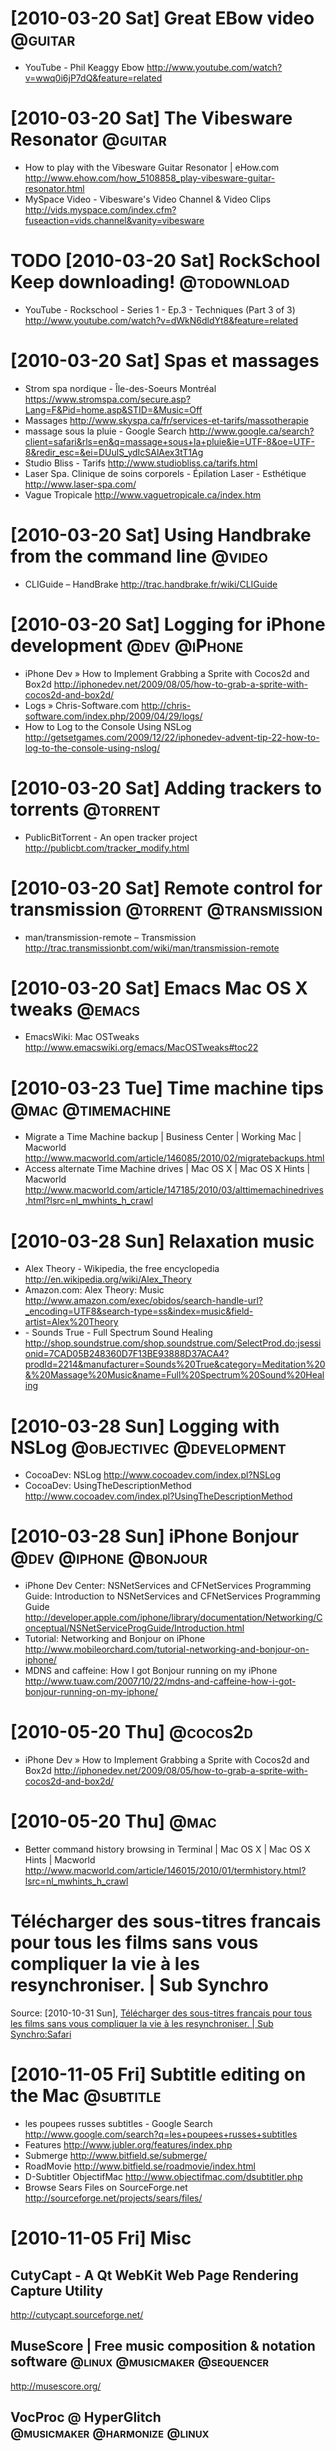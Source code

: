 
* [2010-03-20 Sat] Great EBow video                                 :@guitar:
  - YouTube - Phil Keaggy Ebow
    http://www.youtube.com/watch?v=wwq0i6jP7dQ&feature=related

* [2010-03-20 Sat] The Vibesware Resonator                          :@guitar:
  - How to play with the Vibesware Guitar Resonator | eHow.com
    http://www.ehow.com/how_5108858_play-vibesware-guitar-resonator.html
  - MySpace Video - Vibesware's Video Channel & Video Clips
    http://vids.myspace.com/index.cfm?fuseaction=vids.channel&vanity=vibesware

* TODO [2010-03-20 Sat] RockSchool Keep downloading!            :@todownload:
  :PROPERTIES:
  :ID:       2098A03D-EF5A-4EA0-812A-3ACC1F0EDF57
  :END:
  - YouTube - Rockschool - Series 1 - Ep.3 - Techniques (Part 3 of 3)
    http://www.youtube.com/watch?v=dWkN6dldYt8&feature=related

* [2010-03-20 Sat] Spas et massages
  - Strom spa nordique - Île-des-Soeurs Montréal
    https://www.stromspa.com/secure.asp?Lang=F&Pid=home.asp&STID=&Music=Off
  - Massages
    http://www.skyspa.ca/fr/services-et-tarifs/massotherapie
  - massage sous la pluie - Google Search
    http://www.google.ca/search?client=safari&rls=en&q=massage+sous+la+pluie&ie=UTF-8&oe=UTF-8&redir_esc=&ei=DUulS_ydIcSAlAex3tT1Ag
  - Studio Bliss - Tarifs
    http://www.studiobliss.ca/tarifs.html
  - Laser Spa. Clinique de soins corporels - Épilation Laser - Esthétique
    http://www.laser-spa.com/
  - Vague Tropicale
    http://www.vaguetropicale.ca/index.htm

* [2010-03-20 Sat] Using Handbrake from the command line             :@video:
  - CLIGuide – HandBrake
    http://trac.handbrake.fr/wiki/CLIGuide

* [2010-03-20 Sat] Logging for iPhone development              :@dev:@iPhone:
  - iPhone Dev » How to Implement Grabbing a Sprite with Cocos2d and Box2d
    http://iphonedev.net/2009/08/05/how-to-grab-a-sprite-with-cocos2d-and-box2d/
  - Logs » Chris-Software.com
    http://chris-software.com/index.php/2009/04/29/logs/
  - How to Log to the Console Using NSLog
    http://getsetgames.com/2009/12/22/iphonedev-advent-tip-22-how-to-log-to-the-console-using-nslog/

* [2010-03-20 Sat] Adding trackers to torrents                     :@torrent:
  - PublicBitTorrent - An open tracker project
    http://publicbt.com/tracker_modify.html

* [2010-03-20 Sat] Remote control for transmission   :@torrent:@transmission:
  - man/transmission-remote – Transmission
    http://trac.transmissionbt.com/wiki/man/transmission-remote

* [2010-03-20 Sat] Emacs Mac OS X tweaks                             :@emacs:
  - EmacsWiki: Mac OSTweaks
    http://www.emacswiki.org/emacs/MacOSTweaks#toc22

* [2010-03-23 Tue] Time machine tips                      :@mac:@timemachine:
  - Migrate a Time Machine backup | Business Center | Working Mac | Macworld
    http://www.macworld.com/article/146085/2010/02/migratebackups.html
  - Access alternate Time Machine drives | Mac OS X | Mac OS X Hints | Macworld
    http://www.macworld.com/article/147185/2010/03/alttimemachinedrives.html?lsrc=nl_mwhints_h_crawl

* [2010-03-28 Sun] Relaxation music
  - Alex Theory - Wikipedia, the free encyclopedia
    http://en.wikipedia.org/wiki/Alex_Theory
  - Amazon.com: Alex Theory: Music
    http://www.amazon.com/exec/obidos/search-handle-url?_encoding=UTF8&search-type=ss&index=music&field-artist=Alex%20Theory
  - - Sounds True - Full Spectrum Sound Healing
    http://shop.soundstrue.com/shop.soundstrue.com/SelectProd.do;jsessionid=7CAD05B248360D7F13BE93888D37ACA4?prodId=2214&manufacturer=Sounds%20True&category=Meditation%20&%20Massage%20Music&name=Full%20Spectrum%20Sound%20Healing

* [2010-03-28 Sun] Logging with NSLog              :@objectivec:@development:
  - CocoaDev: NSLog
    http://www.cocoadev.com/index.pl?NSLog
  - CocoaDev: UsingTheDescriptionMethod
    http://www.cocoadev.com/index.pl?UsingTheDescriptionMethod
* [2010-03-28 Sun] iPhone Bonjour                     :@dev:@iphone:@bonjour:
  - iPhone Dev Center: NSNetServices and CFNetServices Programming Guide: Introduction to NSNetServices and CFNetServices Programming Guide
    http://developer.apple.com/iphone/library/documentation/Networking/Conceptual/NSNetServiceProgGuide/Introduction.html
  - Tutorial: Networking and Bonjour on iPhone
    http://www.mobileorchard.com/tutorial-networking-and-bonjour-on-iphone/
  - MDNS and caffeine: How I got Bonjour running on my iPhone
    http://www.tuaw.com/2007/10/22/mdns-and-caffeine-how-i-got-bonjour-running-on-my-iphone/

* [2010-05-20 Thu]                                                 :@cocos2d:
  - iPhone Dev » How to Implement Grabbing a Sprite with Cocos2d and Box2d
    http://iphonedev.net/2009/08/05/how-to-grab-a-sprite-with-cocos2d-and-box2d/

* [2010-05-20 Thu]                                                     :@mac:
  - Better command history browsing in Terminal | Mac OS X | Mac OS X Hints | Macworld
    http://www.macworld.com/article/146015/2010/01/termhistory.html?lsrc=nl_mwhints_h_crawl

* Télécharger des sous-titres francais pour tous les films sans vous compliquer la vie à les resynchroniser. | Sub Synchro
   Source: [2010-10-31 Sun], [[http://www.subsynchro.com/][Télécharger des sous-titres francais pour tous les films sans vous compliquer la vie à les resynchroniser. | Sub Synchro:Safari]]

* [2010-11-05 Fri] Subtitle editing on the Mac                    :@subtitle:
  - les poupees russes subtitles - Google Search
    http://www.google.com/search?q=les+poupees+russes+subtitles
  - Features
    http://www.jubler.org/features/index.php
  - Submerge
    http://www.bitfield.se/submerge/
  - RoadMovie
    http://www.bitfield.se/roadmovie/index.html
  - D-Subtitler ObjectifMac
    http://www.objectifmac.com/dsubtitler.php
  - Browse Sears Files on SourceForge.net
    http://sourceforge.net/projects/sears/files/
* [2010-11-05 Fri] Misc
** CutyCapt - A Qt WebKit Web Page Rendering Capture Utility
   http://cutycapt.sourceforge.net/
** MuseScore | Free music composition & notation software :@linux:@musicmaker:@sequencer:
   http://musescore.org/
** VocProc @ HyperGlitch                      :@musicmaker:@harmonize:@linux:
   http://hyperglitch.com/dev/VocProc
* [2010-11-05 Fri] Monome                                           :@monome:
  - monome - flin is fun
    http://post.monome.org/comments.php?DiscussionID=38
  - app:flin [monome]
    http://docs.monome.org/doku.php?id=app:flin
* [2010-11-05 Fri] How to Create iPad Formatted Videos Using HandBrake or FFMpeg :@ipad:@video:
  http://www.ioncannon.net/meta/1040/how-to-create-ipad-formatted-videos-using-handbrake-or-ffmpeg/
* [2010-11-05 Fri] Normalizing Audio for Multiple AVI files
  - Mini Guide: Normalizing Audio for Multiple AVI files
    http://forum.videohelp.com/threads/255147-Mini-Guide-Normalizing-Audio-for-Multiple-AVI-files
  - Multimedia Dynamite | Linux Journal
    http://www.linuxjournal.com/article/9787
* [2010-11-05 Fri] Watching directories for new files
  - Linux.com - Automatically process new files with fsniper
    http://www.linux.com/archive/articles/150200
  - fsniper documentation
    http://files.minuslab.net/doc.html
  - Pyinotify
    http://trac.dbzteam.org/pyinotify
  - smash at blogs.perl.org: Watching directories for new files
    http://blogs.perl.org/users/smash/2010/07/watching-directories-for-new-files.html
* [2010-11-05 Fri] Twitter stuff                            :@twitter:@emacs:
  - MRR Software
  http://www.mrrsoftware.com/MRRSoftware/Syrinx.html
- EmacsWiki: Twitter
  http://www.emacswiki.org/emacs/Twitter
- EmacsWiki: Tw It
  http://www.emacswiki.org/emacs/TwIt
- EmacsWiki: Twittering Mode
  http://www.emacswiki.org/emacs/TwitteringMode
- EmacsWiki: Identica-mode
  http://www.emacswiki.org/emacs/Identica-mode
- identica emacs - Google Search
  http://www.google.ca/search?client=safari&rls=en&q=identica+emacs&ie=UTF-8&oe=UTF-8&redir_esc=&ei=YeHTTIe9GtCgnQeJ8eSGBg
- Identi.ca mode for Emacs | Nethazard.net
  http://blog.nethazard.net/identica-mode-for-emacs/
- Pwytter: Twitter for Windows, Mac, Linux » Free Twitter client for Windows, Mac & Linux
  http://www.pwytter.com/

* [2010-11-05 Fri] Backuppc stuff                                 :@backuppc:
  - Back Up Linux And Windows Systems With BackupPC - Page 3 | HowtoForge - Linux Howtos and Tutorials
    http://www.howtoforge.com/linux_backuppc_p3

* [2010-11-05 Fri] Check avi file for errors                         :@video:
  - Scanning AVI files for errors - MvixCommunity - Forums & Wiki Dedicated to Mvix Products - Powered by FusionBB
    http://mvixcommunity.com/showtopic.php?tid/1407
  - Program to verify quality of avi files
    http://forum.videohelp.com/threads/243934-Program-to-verify-quality-of-avi-files
  - HOWTO: Check avi file for errors
    http://606u.dir.bg/avicheck/

* [2011-01-03 Mon] Commander-like interface for emacs                :@emacs:
 - EmacsWiki: Sunrise Commander Tips
   http://www.emacswiki.org/emacs/Sunrise_Commander_Tips
 - EmacsWiki: Sunrise Commander
   http://www.emacswiki.org/emacs/Sunrise_Commander

* [2011-01-25 Tue] Yasnippet notes - usage for templates             :@emacs:
  - yasnippet - Project Hosting on Google Code
    http://code.google.com/p/yasnippet/
  - smart-snippet and YASnippet | Google Groups
    http://groups.google.com/group/smart-snippet/search?group=smart-snippet&q=new&qt_g=Search+this+group
  - Issue 124 in yasnippet: yas/new-snippet default template creates spurious 'k-e-y-b-i-n-d-i-n-g' binding - smart-snippet and YASnippet | Google Groups
    http://groups.google.com/group/smart-snippet/browse_thread/thread/7e6d0b3c6448a7f7/400e1c6ceecfd5da?lnk=gst&q=new#400e1c6ceecfd5da
  - Issue 150 in yasnippet: Insertion for new created file fails - smart-snippet and YASnippet | Google Groups
    http://groups.google.com/group/smart-snippet/browse_thread/thread/b3027718dc13bc/57c0d20087253021?lnk=gst&q=new#57c0d20087253021
  - Expand snippet on visiting new file? - smart-snippet and YASnippet | Google Groups
    http://groups.google.com/group/smart-snippet/browse_thread/thread/6299b29069be4cf0/1b06c9499669cd65?lnk=gst&q=new#1b06c9499669cd65

* [2011-04-13 Wed] Recording BBC 4 shows                :@internetradio:@bbc:
  - http://forums.linuxmint.com/viewtopic.php?f=48&t=62200#p357271
    Basically use
    : get_iplayer --modes=flashaacstd --pid  http://www.bbc.co.uk/iplayer/console/...
    where http://www.bbc... is the "listen now" link on the show page.

* [2011-06-07 Tue] Controlling iTunes - Example code           :@dev:@itunes:
  - Open Alexandria » Blog Archive » My Tunes Controller – control iTunes on menu bar
    http://openalexandria.com/2010/10/my-tunes-controller/
  - iTunesController.m - mytunescontroller - MyTunesController - Google Project Hosting
    http://code.google.com/p/mytunescontroller/source/browse/trunk/iTunesController.m

* [2011-06-07 Tue] Some Cocoa source code                       :@dev:@cocoa:
** Cocoa Source Code » Matt Legend Gemmell
   http://mattgemmell.com/source
** Details
  :PROPERTIES:
  :VISIBILITY: folded
  :END:
  - MGSplitViewController
     MGSplitViewController is an enhanced replacement for
     UISplitViewController on the iPad. It allows displaying the
     master view in either orientation, toggling it with animation,
     changing the split from horizontal to vertical, dragging the
     divider, and more.
   - MGImageUtilities
     MGImageUtilities is a collection of useful UIImage categories
     for iPad and iPhone, including image-tinting and image-cropping
     functionality(which explicitly supports multiple orientations,
     and high-resolution Retina Displays).
   - iPad VGA Output
     iPad VGA Output is an open source iPad application showing how
     you can display content on an external display via the iPad VGA
     adapter. It includes a window which goes on the external screen,
     and a window which goes on the iPad, and shows how to detect
     supported external resolutions.
   - iPad Multi Touch
     iPad Multi Touch is an open source iPad application which lets
     you visually track multiple touches, up to the maximum number
     the iPad supports simultaneously (which is eleven, by the
     way). It has some nice Core Animation effects too.
   - Shady
     Shady is an open source Mac OS X application which lets you dim
     the screen beyond its usual limit, ideal for tired (or
     photo-sensitive) eyes.
   - MGScopeBar
     MGScopeBar provides a scope/filter bar much like you’ll find in
     Mail, the Finder (in the Find/Spotlight window), iTunes and
     elsewhere. You can see a demo movie of it here.
   - MGTemplateEngine
     MGTemplateEngine is a native Cocoa system for generating text
     output based on templates and data. It’s a close cousin of
     systems like Smarty, FreeMarker, Django‘s template language, and
     other such systems.
     It’s ideal for Cocoa or iPhone apps needing to generate text
     output using variable-substitution (with looping and/or
     conditional logic), including HTML for export or for apps with
     WebKit-based UIs, invoices or printable templates, mail merge,
     data export or any number of other things. It’s also great (in
     combination with WebKit) for letting your users create
     themes/styles for your application.
   - Skinnable App
     This is a small application demonstrating how to use an embedded
     WebKit WebView to easily “skin” your applications, i.e. style
     your app’s UI using standard CSS files. It shows how to switch
     CSS themes dynamically, how to use Objective-C to add HTML
     content into a WebView, how to retrieve data from the HTML
     document, how to replace existing content, and how to allow HTML
     controls (form elements) to call methods in Cocoa objects.
   - MGTwitterEngine (on github) 
     MGTwitterEngine is a class which lets you integrate Twitter
     support into your Cocoa application, by making use of the
     Twitter API. The entire API is covered, and appropriate data is
     returned as simple Cocoa objects (NSArrays, NSDictionarys,
     NSStrings, NSDates and so on), for very easy integration with
     your code. Creating a TwitterEngine is as easy as instantiating
     it, setting your Twitter username and password, and you’re
     done. See this blog post for more.
   - NSImage+QuickLook
     A category on NSImage allowing you to get an image containing a
     Quick Look preview of the file at a given path. You can specify
     the size, and whether the preview should be rendered as an icon
     (i.e. with a document border, drop-shadow, page-curl and file
     type/extension label superimposed). If Quick Look can’t generate
     a preview for the specified file, you’ll be given the file’s
     Finder icon instead (which is how the Quick Look panel itself
     behaves in Leopard).
   - MAAttachedWindow
     A cool NSWindow subclass which lets you easily attach a view to
     another window, displayed in a floating “speech-bubble”-like
     borderless window. Very handy for contextual help, showing
     options for a certain control, or just to draw attention to
     things. Have a look at this screenshot to see how it works. You
     can also grab a project showing how to use an MAAttachedWindow
     with an NSStatusItem.
   - MATrackingArea
     A simple category on NSView and an accompanying class which
     together allow you to add “tracking areas” to your
     views. Tracking areas are like tracking rectangles but are more
     robust and effective, and can be configured to track the mouse
     either at all times, only when the view’s app is active, only
     when the view’s window is key, or only when the view is First
     Responder. You can also choose whether to use the view’s visible
     rect in preference to the rect you pass in. See the example for
     details.
   - MGViewAnimation
     An NSAnimation subclass which provides more desirable behaviour
     than NSViewAnimation itself in most circumstances; i.e. it
     animates the views’ frames itself in the same thread, leading to
     visually synchronised movement. Try out the included sample app
     to see the difference between regular NSViewAnimations and
     these.
   - NSColor+ContrastingLabelExtensions
     A category on NSColor which returns another NSColor for use when
     drawing label text on top of the receiver. Either white or black
     is returned, depending on which will have most visual contrast
     with the receiver’s color. In the event of the receiver’s
     colorspace not being converted to RGB, black is returned by
     default.
   - ImageCrop
     A category on NSImage allowing you to obtain a resized version
     of the image to fit an arbitrary size, with a choice of cropping
     or scaling methods (crop center, crop start, crop end, or scale
     to fit). Uses high-quality interpolation too.
   - HUDWindow
     An NSPanel subclass which creates a translucent window like
     iPhoto “Adjust” palette. Useful for graphics applications where
     a non-intrusive, high-contrast UI style is needed. Or just to
     look cool.
   - RoundedBox
     An NSBox subclass which draws a pretty rounded-rectangle box
     with a gradient background; take a look at the screenshot to see
     how it looks. Includes lots of configurable options, and it’s
     ready to drop right into your project.
   - TunesWindow
     A project which displays a window in the iTunes 5/6
     (i.e. “polished metal”) style. Like the Unified look, but
     darker. Get the iTunes look in your own apps easily.
   - iCal Calendars
     A simple application which reads iCal’s calendars and returns an
     NSDictionary whose keys are the names of the calendars, and
     whose values are Calendar objects, with fields “title”
     (NSString), “notes” (NSString), “color” (NSColor), and both GUID
     keys used by iCal to keep track of calendars and their source
     data.
   - NSBezierPath+StrokeExtensions
     A simple category on NSBezierPath allowing you stroke inside a
     path, rather than stroking centered on the path.
   - RoundedFloatingPanel
     An NSView subclass and accompanying NSWindow subclass which
     provide the same rounded floating panel overlay which the
     Panther application switcher uses.
   - iTableColumnHeader
     An NSTableHeaderCell subclass providing the metallic column
     headers seen in iApps, including the Calendars list in iCal and
     the Source list in iTunes.
   - iTableView (Source List and Colored Checkboxes)
     A pair of NSTextFieldCell and NSImageCell subclasses (and a
     simple NSTableView subclass) which provide the blue-gradient
     selection highlighting behaviour you see in iCal’s “Calendars”
     list, iTunes’ “Source” list, and the sidebar in the Panther
     Finder. Apple calls this kind of control a Source List.
     Also includes code to draw colored checkboxes as in iCal, using
     any color you want!
   - Address Book Test
     Shows how to make use of the Mac OS X 10.2 Address Book
     API. Includes a live-filtering field which locates Address Book
     entries by forename, surname or company, and demonstrates
     finding the primary email address for a specified person, as
     well as their name and picture.
   - Better TextFinder
     Easily implement Find and Replace in your application. Adapted
     and improved from TextEdit’s implementation. Includes both the
     class and a Nib file containing an appropriate Find panel. Read
     more about the improvements here.
   - SS_PrefsController
     A class which lets you easily create Mail/iTunes/Safari-style
     Preferences windows, with toolbars and multiple panes loaded
     from bundles. Loads of configurable options and flexibility, and
     professional results. Take a look at the class documentation
     (also included in the download).
   - Window Fade-out
     Ever felt the need to have a window fade out of existence,
     instead of just closing? Here’s how.
   - Grab-Scrolling
     Shows how to implement grab-scrolling, like in Preview,
     Photoshop, Acrobat and more. Includes the two requisite
     hand-cursors.
   - Screen Sharing
     Source for two apps, a client and a server, letting you send
     full-screen screenshots of your Mac via Rendezvous. This is a
     modification of Apple’s Picture Sharing code.


* [2011-10-04 Tue] Bash completion/expansion notes             :@linux:@bash:
   - Bash Alias Utilities
     http://www.logicalpoetry.com/bashalias/
   - Working more productively with bash 2.x/3.x
     http://caliban.org/bash/#completion
   - Bashrun - X11 application launcher based on bash
     http://bashrun.sourceforge.net/
   - An introduction to bash completion: part 1
     http://www.debian-administration.org/articles/316
   - revans/bash-it - GitHub
     https://github.com/revans/bash-it
   - robbyrussell/oh-my-zsh - GitHub
     https://github.com/robbyrussell/oh-my-zsh
   - Themes - GitHub
     https://github.com/robbyrussell/oh-my-zsh/wiki/themes

* [2011-11-08 Tue] Using ediff as a mercurial merge tool  :@emacs:@mercurial:
  - emacs - Using ediff as git mergetool - Stack Overflow
    http://stackoverflow.com/questions/1817370/using-ediff-as-git-mergetool
  - configuration - How can I use ediff (emacs diff) as a diff/merge tool in Windows ClearCase? - Stack Overflow
    http://stackoverflow.com/questions/658127/how-can-i-use-ediff-emacs-diff-as-a-diff-merge-tool-in-windows-clearcase
  - Flow-Geek: Using Emacs ediff as a graphical merge tool for Subversion
    http://zaakbeekman.blogspot.com/2011/04/using-emacs-ediff-as-graphical-merge.html
  - MergingWithEmacs - Mercurial
    http://mercurial.selenic.com/wiki/MergingWithEmacs
  - MergeToolConfiguration - Mercurial
    http://mercurial.selenic.com/wiki/MergeToolConfiguration
  - ExtdiffExtension - Mercurial
    http://mercurial.selenic.com/wiki/ExtdiffExtension
  - Merging with Emacs and ediff-mode
    http://www.selenic.com/pipermail/mercurial/2008-November/022599.html

* [2011-11-08 Tue] mkv/ac3 Conversion          :@video:@conversion:@mkv:@ac3:
  - Convert mkv movies into mp4 - Page 4 - MacRumors Forums
    http://forums.macrumors.com/showthread.php?t=301017&page=4
  - Convert mkv movies into mp4 - Page 5 - MacRumors Forums
    http://att.macrumors.com/showthread.php?t=301017&page=5
  - Converting an MKV (h264) File to PS3 MP4 Without Re-encoding on Mac OS X « Just Another Odd Man Out
    http://oddmanout.wordpress.com/2008/01/26/converting-an-mkv-h264-file-to-ps3-mp4-without-re-encoding-on-mac-os-x/
  - Help: Need to put AC3 into MP4 with ffmpeg
    http://forum.videohelp.com/threads/311525-Help-Need-to-put-AC3-into-MP4-with-ffmpeg

* [2011-11-08 Tue] Ambient music                            :@music:@ambient:
  - www.darkwinter.com
    http://www.darkwinter.com/index1.html

* [2011-11-08 Tue] org-mode on MacOS                          :@orgmode:@mac:
  - org-protocol - Google Search
    http://www.google.ca/search?client=safari&rls=en&q=org-protocol&ie=UTF-8&oe=UTF-8&redir_esc=&ei=wJKHTuaVH4XK0AH-iJ37Dw
  - Remember Mode Tutorial
    http://members.optusnet.com.au/~charles57/GTD/remember.html
  - org-protocol.el – Intercept calls from emacsclient to trigger custom actions
    http://orgmode.org/worg/org-contrib/org-protocol.html
  - Org and Mac OS X
    http://orgmode.org/worg/org-mac.html
  - org-mac-message.el – linking to messages in OS X Mail.app
    http://orgmode.org/worg/org-contrib/org-mac-message.html
  - claviclaws/org-mac-protocol - GitHub
    https://github.com/claviclaws/org-mac-protocol
  - org-mac-protocol.org at master from claviclaws/org-mac-protocol - GitHub
    https://github.com/claviclaws/org-mac-protocol/blob/master/org-mac-protocol.org
  - org-mac-protocol.el at master from claviclaws/org-mac-protocol - GitHub
    https://github.com/claviclaws/org-mac-protocol/blob/master/org-mac-protocol.el
  - org-note.applescript at master from claviclaws/org-mac-protocol - GitHub
    https://github.com/claviclaws/org-mac-protocol/blob/master/org-note.applescript

* [2011-11-08 Tue] Use Spotlight to globally index any text file :@spotlight:
  - 10.4: Use Spotlight to globally index any text file - Mac OS X Hints
    http://hints.macworld.com/article.php?story=2005052015041510

* [2011-11-08 Tue] Blade Runner soundtracks             :@bladerunner:@music:
  - The Blade Runner Soundtracks Ultimate Thread - Page 18
    http://forums.ffshrine.org/f92/blade-runner-soundtracks-ultimate-thread-72496/18.html#post1604062
  - blade runner esper retirement edition torrent - Google Search
    http://www.google.ca/search?client=safari&rls=en&q=blade+runner+esper+retirement+edition+torrent&ie=UTF-8&oe=UTF-8&redir_esc=&ei=SDJ-TvfSBozp0QH4rqX4Dw
  - Scifi.dead-donkey.com • View topic - Blade Runner - Esper Retirement Edition
    http://scifi.dead-donkey.com/viewtopic.php?f=13&t=4553
  - Various Artists Blade Runner Esper 039 Retirement 039 Edit Torrent - TorrentFunk
    http://www.torrentfunk.com/torrent/2775394/various-artists-blade-runner-esper-039-retirement-039-edit.html
  - The Blade Runner Soundtracks Ultimate Thread - Page 28
    http://forums.ffshrine.org/f92/blade-runner-soundtracks-ultimate-thread-72496/28.html
  - blade runner ems2011 - Google Search
    http://www.google.ca/search?client=safari&rls=en&q=blade+runner+ems2011&ie=UTF-8&oe=UTF-8&redir_esc=&ei=6DV-TsGgLqHy0gG91pzXDw
  - EMS Recombination
    http://emsrecombination.blogspot.com/
  - ems recombination definitive 3 disc edition - Google Search
    http://www.google.ca/search?client=safari&rls=en&q=EMS+Recombination+Definitive+3+Disc+Edition&ie=UTF-8&oe=UTF-8&redir_esc=&ei=7zl-TsK7MILn0QG6rt0K
  - Do Androids Dream Of Lossless Audio Files? A Blade Runner Soundtrack Thread - Page 22
    http://forums.ffshrine.org/f92/do-androids-dream-lossless-audio-files-blade-75274/22.html

* [2011-11-08 Tue] tmux notes                              :@linux:@terminal:
  - tmux
    http://tmux.sourceforge.net/
  - Manual Pages: tmux(1)
    http://www.openbsd.org/cgi-bin/man.cgi?query=tmux&sektion=1
  - TMUX – The Terminal Multiplexer (Part 1) | Hawk Host Blog
    http://blog.hawkhost.com/2010/06/28/tmux-the-terminal-multiplexer/
  - TMUX – The Terminal Multiplexer (Part 2) | Hawk Host Blog
    http://blog.hawkhost.com/2010/07/02/tmux-%e2%80%93-the-terminal-multiplexer-part-2/
  - dayid's screen and tmux cheat sheet
    http://www.dayid.org/os/notes/tm.html

* [2011-11-08 Tue] Great color scheme                :@terminal:@colorscheme:
  - mayansmoke - Ergonomic light-background color scheme. : vim online
    http://www.vim.org/scripts/script.php?script_id=3065

* [2011-11-08 Tue] byobu notes                             :@byobu:@terminal:
  - Canonical Voices
    http://voices.canonical.com/tag/byobu/
  - Byobu - Community Ubuntu Documentation
    https://help.ubuntu.com/community/Byobu
  - Ubuntu Manpage: byobu - wrapper script for seeding a user's byobu configuration and
    http://manpages.ubuntu.com/manpages/oneiric/en/man1/byobu.1.html
  - byobu in Launchpad
    https://launchpad.net/byobu
  - From the Canyon Edge - :-Dustin Kirkland: Byobu
    http://blog.dustinkirkland.com/search/label/Byobu

* [2011-11-08 Tue] HOWTORead Feeds In Emacs Via Email    :@feeds:@wanderlust:
  - EmacsWiki: HOWTORead Feeds In Emacs Via Email
    http://www.emacswiki.org/emacs/HOWTOReadFeedsInEmacsViaEmail#toc5

* [2011-11-08 Tue] Cabinet simulator links              :@musicmaker:@cabsim:
  - Condor Cab Sim
    http://runoffgroove.com/condor.html
  - Op-Amp review page
    http://www.rock-grotto.co.uk/opamp.htm

* TODO [#A] [2011-11-08 Tue] Time machine tweaks           :@mac:timemachine:
  - Good folders to exclude from Time Machine backups – Ryan Block
    http://ryanblock.com/2008/05/good-folders-to-exclude-from-time-machine-backups/

* [2011-11-08 Tue] Amp sim                              :@musicmaker:@ampsim:
  - Head Case | AcmeBarGig
    http://www.acmebargig.com/product/head-case/

* [2011-11-08 Tue] Impulse response AU plugins      :@musicmaker:@cabsim:@au:
  - Amplifikation Lite at Kuassa Amplifikation
    http://www.kuassa.com/products/amplifikation-lite
  - Mellowmuse IR1A - Zero Latency convolver RTAS, AudioUnit and VST plug-in for OSX and Windows
    http://www.mellowmuse.com/IR1A.html

* [2011-11-08 Tue] Embed album cover art from the command line :@music:@tag:@cover:
  - How do you embed album art into an MP3 using Python? - Stack Overflow
    http://stackoverflow.com/questions/409949/how-do-you-embed-album-art-into-an-mp3-using-python
  - Howto Write APIC Tag with Mutagen - Quod Libet Development | Google Groups
    http://groups.google.com/group/quod-libet-development/browse_thread/thread/72a19593a44d6243?pli=1
  - eyeD3 0.6.17
    http://eyed3.nicfit.net/
  - Embedded Album Covers, Your PSP, Amarok, and You – Kasperian Moving Parts
    http://movingparts.net/2007/12/09/embedded-album-covers-your-psp-amarok-and-you/

* [2011-11-08 Tue] Openbox links                        :@linux:@wm:@openbox:
  - Openbox guide « urukrama’s weblog
    http://urukrama.wordpress.com/openbox-guide/

* [2011-11-08 Tue] Remove accents from filenames/dirnames      :@dev:@python:
  - \xe9 - Google Search
    http://www.google.ca/search?client=safari&rls=en&q=%5Cxe9&ie=UTF-8&oe=UTF-8&redir_esc=&ei=CPhvToKwGIH50gHKirn-CA
  - Python Unicode Objects
    http://effbot.org/zone/unicode-objects.htm
  - Converting Unicode Strings to 8-bit Strings
    http://effbot.org/zone/unicode-convert.htm
  - string.translate - Google Search
    http://www.google.ca/search?client=safari&rls=en&q=string.translate&ie=UTF-8&oe=UTF-8&redir_esc=&ei=EI5wTrTfCqrD0AH4uYH3CQ
  - 7.1. string — Common string operations — Python v2.7.2 documentation
    http://docs.python.org/library/string.html
  - Python String translate() Method
    http://www.tutorialspoint.com/python/string_translate.htm
  - Simple Wrapper for string.translate « Python recipes « ActiveState Code
    http://code.activestate.com/recipes/303342-simple-wrapper-for-stringtranslate/
  - pythno string translate accented - Google Search
    http://www.google.ca/search?client=safari&rls=en&q=pythno+string+translate+accented&ie=UTF-8&oe=UTF-8&redir_esc=&ei=rY5wToybEqjL0QHi2fn3CQ
  - library - What is the best way to remove accents in a python unicode string? - Stack Overflow
    http://stackoverflow.com/questions/517923/what-is-the-best-way-to-remove-accents-in-a-python-unicode-string
  - regex - Python String Cleanup + Manipulation (Accented Characters) - Stack Overflow
    http://stackoverflow.com/questions/930303/python-string-cleanup-manipulation-accented-characters
  - How to convert an accented character in an unicode string to its unicode character code using Python? - Stack Overflow
    http://stackoverflow.com/questions/3499087/how-to-convert-an-accented-character-in-an-unicode-string-to-its-unicode-charact
  - Latin1 to ASCII -- The UNICODE Hammer « Python recipes « ActiveState Code
    http://code.activestate.com/recipes/251871-latin1-to-ascii-the-unicode-hammer/

* [2011-11-09 Wed] Making Impulse Responses                 :@musicmaker:@ir:
  - Making Impulse Responses with Logic's IR Utility
    http://www.soundonsound.com/sos/feb08/articles/logictech_0208.htm
  - GuitarAmpModeling.com • View topic - Creating Your OWN IR Files in Cubase!!
    http://www.guitarampmodeling.com/viewtopic.php?f=32&t=12276
  - Creating Your OWN IR Files by Cubase! - YouTube
    http://www.youtube.com/watch?v=Z4-L5cPYHl4

* [2011-11-09 Wed] Music file tags on the command line          :@music:@tag:
- eyeD3 0.6.17
  http://eyed3.nicfit.net/
- EyeD3 | SavvyAdmin.com - Strip All Unwanted MP3 ID3 Tags
  http://savvyadmin.com/tag/eyed3/
- mp3sort.pl - template based mp3 sorter using ID3 tags
  https://github.com/aptituz/mp3sort/blob/master/mp3sort.pl
- GNU Songanizer Home Page
  GNU Songanizer is a shell script to organize a directory containing
  a collection of Ogg Vorbis and MP3 files.
  http://www.gnu.org/s/songanizer/
- arename
  http://ft.bewatermyfriend.org/comp/arename.html
- arename - automatically rename audio files by tagging information
  http://ft.bewatermyfriend.org/comp/arename/arename.html
- ftblog: audio helpers - zsh function atag()
  atag() provides a consistent way to the aforementioned file formats meta
  information
  http://bewatermyfriend.org/posts/2008/03-10.10-53-11-computer.html

* [2011-11-12 Sat] Python Music/MIDI               :@dev:@python:@musicmaker:
  - PythonInMusic - PythonInfo Wiki
    http://wiki.python.org/moin/PythonInMusic
** General Tools                                               :@audio:@midi:
   - The MusicKit V5.6.2
     http://musickit.sourceforge.net/
     The MusicKit is an object-oriented software system for building
     music, sound, signal processing, and MIDI applications.
** Audio Tools                                                       :@audio:
   - Python Audio Tools
     http://audiotools.sourceforge.net/
     Python Audio Tools are a collection of audio handling programs
     which work from the command line.
   - zyne - Modular synthesizer - Google Project Hosting
     http://code.google.com/p/zyne/
     Zyne is a Python modular synthesizer using pyo as its audio engine.
** MIDI Tools                                                         :@midi:
   - pyrtmidi – pkaudio
     http://trac.assembla.com/pkaudio/wiki/pyrtmidi
     pyrtmidi is a Python interface to RtMidi?. It provides real-time
     midi input and output.
   - mididings - a MIDI router/processor based on Python
     http://das.nasophon.de/mididings/
     mididings is a MIDI router and processor based on Python, supporting
     ALSA and JACK MIDI. It is available under the GNU GPL and currently
     runs on Linux. 
   - pyPortMidi
     http://alumni.media.mit.edu/~harrison/code.html
     pyPortMidi is a Python wrapper I wrote for PortMidi. PortMidi is a
     cross-platform C library for realtime MIDI control. Using
     pyPortMidi, you can send and receive MIDI data in realtime from
     Python.
   - pgreloaded - PyGame Reloaded - Multimedia Framework for Python
     http://code.google.com/p/pgreloaded/
     Pygame2 is a cross-platform multimedia framework for the
     excellent Python programming language. Its purpose is to make
     writing multimedia applications, such as games, with Python as easy
     as possible, while providing the developer a reliable and
     extensible programming interface.

* [2011-11-12 Sat] edna -- an MP3 server               :@mediaserver:@python:
  http://edna.sourceforge.net/
  edna allows you to access your MP3 collection from any networked
  computer. This software streams your MP3s via HTTP to any MP3 player
  that supports playing off a remote connection (e.g. Winamp, FreeAmp,
  Sonique, XMMS, WMP).

* [2011-11-13 Sun] virtualenv                                  :@python:@dev:
  - virtualenvwrapper - Doug Hellmann
    http://www.doughellmann.com/projects/virtualenvwrapper/
  - virtualenvwrapper 2.10.1 — virtualenvwrapper v2.10.1 documentation
    http://www.doughellmann.com/docs/virtualenvwrapper/
  - Presentation: pip and virtualenv | mathematism
    http://mathematism.com/2009/07/30/presentation-pip-and-virtualenv/
  - virtualenvwrapper on Vimeo
    http://vimeo.com/5894881

* [2011-11-20 Sun] Tagging audio files       :@python:@audio:@music:@discogs:
  - oliparcol/tagog - GitHub
    https://github.com/oliparcol/tagog
  - API / DiscogsTagger: A console based python metadata tagger based on the Discogs API
    http://www.discogs.com/help/forums/topic/251892
  - jesseward/discogstagger - GitHub
    https://github.com/jesseward/discogstagger
  - Requests: Python HTTP Module
    http://kennethreitz.com/requests-python-http-module.html
  - requests 0.8.2 : Python Package Index
    http://pypi.python.org/pypi/requests
  - kennethreitz/requests - GitHub
    https://github.com/kennethreitz/requests
  - discogs python api - Google Search
    http://www.google.ca/search?client=safari&rls=en&q=discogs+python&ie=UTF-8&oe=UTF-8&redir_esc=&ei=eXnJTvrnBMn20gHN2tEP#sclient=psy-ab&hl=en&client=safari&rls=en&source=hp&q=discogs+python+api&pbx=1&oq=discogs+python+api&aq=f&aqi=g-v1&aql=&gs_sm=e&gs_upl=37951l38255l0l38530l4l3l0l0l0l0l146l429l0.3l3l0&bav=on.2,or.r_gc.r_pw.r_cp.,cf.osb&fp=1c55a80a74b83adf&biw=1033&bih=871
  - API v2.0 Documentation
    http://www.discogs.com/help/api
  - discogs/discogs-python-client - GitHub
    https://github.com/discogs/discogs-python-client

* [2011-11-20 Sun] Move windows on Macos                          :@dev:@mac:
  - cocoa - How can I programatically move one Terminal.app window to another space? - Stack Overflow
    http://stackoverflow.com/questions/2308820/how-can-i-programatically-move-one-terminal-app-window-to-another-space
  - Move window to second display | Cocoabuilder
    http://www.cocoabuilder.com/archive/cocoa/213109-move-window-to-second-display.html
  - objective c - Controlling OSX windows - Stack Overflow
    http://stackoverflow.com/questions/1730859/controlling-osx-windows

* [2011-11-20 Sun] Blogging with org-mode                    :@blog:@orgmode:
  - Blorgit: Org-Mode based, git amenable, blogging engine
    http://orgmode.org/worg/blorgit.html
  - Using org to Blog with Jekyll
    http://orgmode.org/worg/org-tutorials/org-jekyll.html

* [2011-11-20 Sun] org-mode tagging                           :@orgmode:@tag:
  - http://lisperati.com/tagging.html
    http://lisperati.com/tagging.html
  - EmacsWiki: Bookmark Plus
    http://www.emacswiki.org/emacs-se/BookmarkPlus#BookmarkTags
  - EmacsWiki: free-tagging.el
    http://www.emacswiki.org/emacs/free-tagging.el
  - Tag searches - The Org Manual
    http://orgmode.org/manual/Tag-searches.html#Tag-searches
  - Org-Mode for GNU Emacs
    http://comments.gmane.org/gmane.emacs.orgmode/34038
  - Generate list of all tags in use?
    http://permalink.gmane.org/gmane.emacs.orgmode/34069
  - Automatic global tag list?
    http://permalink.gmane.org/gmane.emacs.orgmode/33995

* [2011-11-20 Sun] Static blog generation and scm   :@blog:@python:@markdown:
  - Byteflow - a Python/Django Blog Engine
    http://byteflow.su/
  - blohg
    http://blohg.org/
  - blohg » About blohg
    http://blohg.org/about/
  - Welcome to blohg’s documentation! — blohg v0.8 documentation
    http://docs.blohg.org/
  - dz/chisel - GitHub
    https://github.com/dz/chisel
  - Cyrax — Cyrax v2.5
    http://cyrax.readthedocs.org/en/latest/index.html
  - lakshmivyas/hyde - GitHub
    https://github.com/lakshmivyas/hyde
  - Hyde - A Python Static Website Generator
    http://ringce.com/hyde
    - Ringce : Introducing Hyde
      http://ringce.com/blog/2009/introducing_hyde
    - Hyde Templates - GitHub
      https://github.com/lakshmivyas/hyde/wiki/Templating-Guide
    - Hyde | Google Groups
      http://groups.google.com/group/hyde-dev
    - New Hyde Layout based on Bootstrap - Hyde | Google Groups
      http://groups.google.com/group/hyde-dev/browse_thread/thread/7b928bddc29d74f0#
    - auzigog/hyde-bootstrap - GitHub
      https://github.com/auzigog/hyde-bootstrap
    - Bootstrap, from Twitter
      http://twitter.github.com/bootstrap/
    - Merlin Rebrovic
      http://merlin.rebrovic.net/
    - Hyde Starter Kit
      http://merlin.rebrovic.net/hyde-starter-kit/
  - Tahchee
    http://ivy.fr/tahchee/
  - Markdoc Documentation » Index
    http://markdoc.org/
  - Markdoc Documentation » Barebones Wikis
    http://markdoc.org/tips/barebones
  - obensonne / poole / overview — Bitbucket
    https://bitbucket.org/obensonne/poole
  - Static Blog Generators
    http://www.subspacefield.org/~travis/static_blog_generators.html
  - xfire/growl - GitHub
    https://github.com/xfire/growl/tree
  - jek / blatter / overview — Bitbucket
    https://bitbucket.org/jek/blatter/
  - Welcome to lanyon’s documentation! — Lanyon v6 documentation
    http://lanyon.readthedocs.org/en/latest/index.html
  - ikiwiki
    http://ikiwiki.info/
    - features
      http://ikiwiki.info/features/
    - blog
      http://ikiwiki.info/examples/blog/
  - What is FlatPress?
   http://flatpress.org/home/
  - Stacey, The Lightweight Content Management System
    http://staceyapp.com/
  - In Use, Stacey
    http://staceyapp.com/in-use/
  - Blogofile
    http://www.blogofile.com/
  - Blogofile
    http://www.blogofile.com/blog/
  - Documentation Blogofile Blogofile v1.0 DEV documentation
    http://www.blogofile.com/documentation/
  - welcome to Mako!
    http://www.makotemplates.org/
  - obensonne / poole overview / Bitbucket
    https://bitbucket.org/obensonne/poole
  - Hyde - A Python Static Website Generator
    http://ringce.com/hyde
  - lakshmivyas/hyde - GitHub
    https://github.com/lakshmivyas/hyde
  - sjl/stevelosh - GitHub
    https://github.com/sjl/stevelosh
  - Blog / Steve Losh
    http://stevelosh.com/blog/
  - Moving from Django to Hyde / Steve Losh
    http://stevelosh.com/blog/2010/01/moving-from-django-to-hyde/
  - Stango - Static web site generator for Python programmers
    http://www.digip.org/stango/
  - Welcome Jinja2 to Jinja2 2.7-dev documentation
    http://jinja.pocoo.org/docs/
  - jinja2 themes - Google Search
    https://www.google.com/search?q=jinja2+themes
  - FlatPress     # Flask-Themes Flask-Themes v0.1 documentation
    http://packages.python.org/Flask-Themes/
  - python hyde themes - Google Search
    https://www.google.com/search?hl=en&q=python+hyde+themes&oq=python+hyde+themes&aq=f&aqi=&aql=&gs_sm=e&gs_upl=34704l35805l0l36032l7l7l0l0l0l1l235l457l2-2l2l0
  - Pelican vs. Hyde- static website generators? : Python
    http://www.reddit.com/r/Python/comments/jaqn2/pelican_vs_hyde_static_website_generators/
  - Kenneth Reitz
    http://kennethreitz.com/
  - poxd/hyde-themes - GitHub
    https://github.com/poxd/hyde-themes
  - Pelican - Pelican v2 documentation
    http://readthedocs.org/docs/pelican/en/2.7.2/
  
* [2011-11-20 Sun] System info on a web page :@server:@homenetwork:@monitoring:
  - phpSysInfo
    http://phpsysinfo.sourceforge.net/
  - System information: vz-web-3.sog (192.168.42.1)
    http://phpsysinfo.sourceforge.net/phpsysinfo/index.php?disp=dynamic

* [2011-11-20 Sun] Managing dotfiles in mercurial             :@dotfiles:@hg:
  - Smarter Code: Versioning Dotfiles in Mercurial
    http://blog.smartercode.net/2010/02/versioning-dotfiles-in-mercurial.html
  - Smarter Code: Managing Divergent Dotfiles with Mercurial Queues
    http://blog.smartercode.net/2010/02/managing-divergent-dotfiles-with.html
  - garybernhardt/dotfiles - GitHub
    https://github.com/garybernhardt/dotfiles
  - Carousel is a <i>lie!</i>: Mercurial for dotfiles
    http://saintaardvarkthecarpeted.com/blog/archive/2009/02/Mercurial_for_dotfiles.html
  - SingleDeveloperMultipleComputers - Mercurial
    http://mercurial.selenic.com/wiki/SingleDeveloperMultipleComputers
  - dotfiles « xyld
    http://xylld.wordpress.com/tag/dotfiles/

* [2011-11-20 Sun] Quicksilver notes                           :@quicksilver:
  - osasubr - a OS X unix command-line utility to pass arguments to an applescript.
    http://www.turbozen.com/mac/osasubr/
  - some Quicksilver goodness | Tamara Temple's Blog - Run [with arguments]
    http://www.tamaratemple.com/2010/08/20/some-quicksilver-goodness/
  - Quicksilver and the Command Line — Apple News, Tips and Reviews
    http://gigaom.com/apple/quicksilver-and-the-command-line/
  - "Open In" or "Run In" - Blacktree: Quicksilver | Google Groups
    http://groups.google.com/group/blacktree-quicksilver/browse_thread/thread/6dd5162d3e3108a7/e0377dca6988620e?lnk=gst&q=arguments&pli=1
  - Console commands using QS - Google Groups
    https://groups.google.com/forum/#!topic/blacktree-quicksilver/_EbnWc4oCM4
  - Executing actions - Quicksilver Wiki
    http://qsapp.com/wiki/Executing_actions
  - How to use Quicksilver's Shelf
    http://lifehacker.com/111278/how-to-use-quicksilvers-shelf
  - Mac snippet solution: Quicksilver Shelf | dotjay.co.uk
    http://dotjay.co.uk/2008/apr/mac-snippet-solution-quicksilver-shelf

* [2011-11-26 Sat]                                             :@python:@mac:
  - Multiple Python Versions on OSX with Virtualenv and Homebrew | insomnihack
    http://www.insomnihack.com/?p=442

* [2011-11-26 Sat]                                           :@linux:@rescue:
  - Rescatux - Super Grub Disk
    Rescatux is a GNU/Linux rescue cd (and eventually also Windows)
    but it is not like other rescue disks. Rescatux comes with
    Rescapp. Rescapp is a nice wizard that will guide you through your
    rescue tasks.
    http://www.supergrubdisk.org/rescatux/

* [2011-11-26 Sat] MacOS Location handling                             :@mac:
  - MarcoPolo - Context-aware computing for Mac OS X
    http://www.symonds.id.au/marcopolo/
  - Location X — The Power of X, to Go!
    http://homepage.mac.com/locationmanager/
  - Mac OS X LocationChanger - TECH.inhelsinki.nl
    http://tech.inhelsinki.nl/locationchanger/

* [2011-11-26 Sat] PaulStretch for MacOS                        :@audio:@mac:
  - Paul's Extreme Sound Stretch
    http://hypermammut.sourceforge.net/paulstretch/
  - PaulStretch 2.1 is Out! New build instructions + new x86 OS X build | Do My Eyes Look Scary?
    http://music.cornwarning.com/2011/02/11/paulstretch-2-1-is-out-new-build-instructions-new-x86-os-x-build/

* [2011-11-26 Sat] Bandwidth monitoring                        :@homenetwork:
  - wrtbwmon - Per-user bandwidth monitoring tool for linux-based routers - Google Project Hosting
    http://code.google.com/p/wrtbwmon/
  - IPTables Bandwidth Monitor - Soft-hausWiki
    http://soft-haus.com/wiki/index.php5?title=IPTables_Bandwidth_Monitor
  - The OpenNMS Project
    http://www.opennms.org/

* [2011-12-08 Thu 14:04] Quicksilver scripting            :@mac:@quicksliver:
  - AppleScript Action template - Quicksilver Wiki
    http://qsapp.com/wiki/AppleScript_Action_template

* [2011-12-08 Thu 14:45] LaTeX Tutorial - YouTube                    :@latex:
  https://www.youtube.com/playlist?list=PLDD406480D35CE390

* [2011-12-08 Thu 15:04] GRC | Ultra High Security Password Generator :@online:@password:
  https://www.grc.com/passwords.htm

* [2011-12-09 Fri 12:51] YouTube video formats                     :@youtube:
  - YouTube - Wikipedia, the free encyclopedia
    http://en.wikipedia.org/wiki/YouTube#Quality_and_codecs

* [2011-12-09 Fri 15:48] Displaying notifications without Growl :@mac:@notifications:
  - cocoaDialog
    http://mstratman.github.com/cocoadialog/
